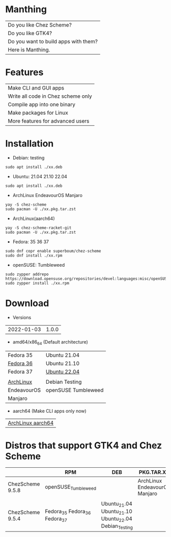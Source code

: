 * Manthing

|Do you like Chez Scheme?|
|Do you like GTK4?|
|Do you want to build apps with them?|
|Here is Manthing.|

* Features

| Make CLI and GUI apps              |
| Write all code in Chez scheme only |
| Compile app into one binary        |
| Make packages for Linux            |
| More features for advanced users   |

* Installation

- Debian: testing
#+begin_src shell
sudo apt install ./xx.deb
#+end_src

- Ubuntu: 21.04 21.10 22.04
#+begin_src shell
sudo apt install ./xx.deb
#+end_src

- ArchLinux EndeavourOS Manjaro
#+begin_src shell
yay -S chez-scheme
sudo pacman -U ./xx.pkg.tar.zst
#+end_src

- ArchLinux(aarch64)
#+begin_src shell
yay -S chez-scheme-racket-git
sudo pacman -U ./xx.pkg.tar.zst
#+end_src

- Fedora: 35 36 37
#+begin_src shell
sudo dnf copr enable superboum/chez-scheme
sudo dnf install ./xx.rpm
#+end_src

- openSUSE: Tumbleweed
#+begin_src shell
sudo zypper addrepo https://download.opensuse.org/repositories/devel:languages:misc/openSUSE_Tumbleweed/devel:languages:misc.repo
sudo zypper install ./xx.rpm
#+end_src

* Download

- Versions
| 2022-01-03 | 1.0.0 |

- amd64/x86_64 (Default architecture)
| Fedora 35   | Ubuntu 21.04        |
| [[https://github.com/manthing-app/manthing/raw/master/p/fixder-1.0.0-f36-x86_64.rpm][Fedora 36]]   | Ubuntu 21.10        |
| Fedora 37   | [[https://github.com/manthing-app/manthing/raw/master/p/fixder_1.0.0_ub2204_amd64.deb][Ubuntu 22.04]]        |
|             |                     |
| [[https://github.com/manthing-app/manthing/raw/master/p/fixder-1.0.0-arch-x86_64.pkg.tar.zst][ArchLinux]]   | Debian Testing      |
| EndeavourOS | openSUSE Tumbleweed |
| Manjaro     |                     |

- aarch64 (Make CLI apps only now)
| [[https://github.com/manthing-app/manthing/raw/master/p/fixder-1.0.0-arch-aarch64-any.pkg.tar.zst][ArchLinux aarch64]] |

* Distros that support GTK4 and Chez Scheme
|                  | RPM                           | DEB                                                   | PKG.TAR.XZ                    |
|------------------+-------------------------------+-------------------------------------------------------+-------------------------------|
| ChezScheme 9.5.8 | openSUSE_Tumbleweed           |                                                       | ArchLinux EndeavourOS Manjaro |
|                  |                               |                                                       |                               |
| ChezScheme 9.5.4 | Fedora_35 Fedora_36 Fedora_37 | Ubuntu_21.04 Ubuntu_21.10 Ubuntu_22.04 Debian_Testing |                               |

